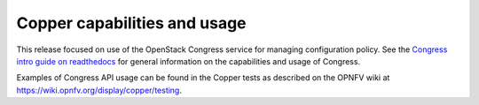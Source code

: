Copper capabilities and usage
=============================
This release focused on use of the OpenStack Congress service for managing
configuration policy. See the `Congress intro guide on readthedocs
<http://congress.readthedocs.io/en/latest/index.html>`_ for general information
on the capabilities and usage of Congress.

Examples of Congress API usage can be found in the Copper tests as described
on the OPNFV wiki at https://wiki.opnfv.org/display/copper/testing.

